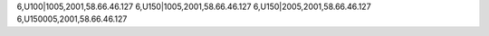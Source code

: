 6,U100|1005,2001,58.66.46.127
6,U150|1005,2001,58.66.46.127
6,U150|2005,2001,58.66.46.127
6,U150005,2001,58.66.46.127
